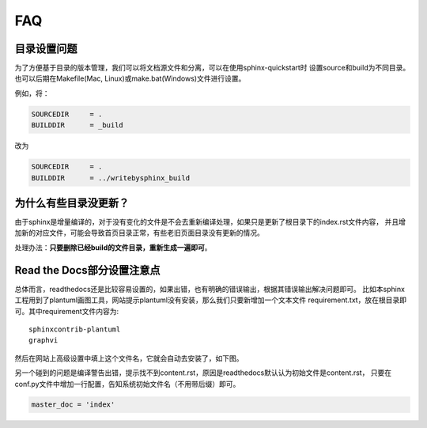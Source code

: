 FAQ
=======

目录设置问题
---------------

为了方便基于目录的版本管理，我们可以将文档源文件和分离，可以在使用sphinx-quickstart时
设置source和build为不同目录。也可以后期在Makefile(Mac, Linux)或make.bat(Windows)文件进行设置。

例如，将：

.. code-block:: bash

    SOURCEDIR     = .
    BUILDDIR      = _build

改为

.. code-block:: bash

    SOURCEDIR     = .
    BUILDDIR      = ../writebysphinx_build

为什么有些目录没更新？
---------------------------

由于sphinx是增量编译的，对于没有变化的文件是不会去重新编译处理，如果只是更新了根目录下的index.rst文件内容，
并且增加新的对应文件，可能会导致首页目录正常，有些老旧页面目录没有更新的情况。

处理办法：**只要删除已经build的文件目录，重新生成一遍即可**。

Read the Docs部分设置注意点
---------------------------------

总体而言，readthedocs还是比较容易设置的，如果出错，也有明确的错误输出，根据其错误输出解决问题即可。
比如本sphinx工程用到了plantuml画图工具，网站提示plantuml没有安装，那么我们只要新增加一个文本文件
requirement.txt，放在根目录即可。其中requirement文件内容为::

    sphinxcontrib-plantuml
    graphvi

然后在网站上高级设置中填上这个文件名，它就会自动去安装了，如下图。

.. image:: _static/requirements.png
    :align: center
    :width: 70%


另一个碰到的问题是编译警告出错，提示找不到content.rst，原因是readthedocs默认认为初始文件是content.rst，
只要在conf.py文件中增加一行配置，告知系统初始文件名（不用带后缀）即可。

.. code-block:: python

    master_doc = 'index'

